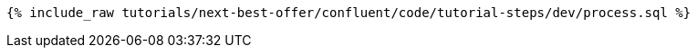 ++++
<pre class="snippet"><code class="sql">{% include_raw tutorials/next-best-offer/confluent/code/tutorial-steps/dev/process.sql %}</code></pre>
++++
